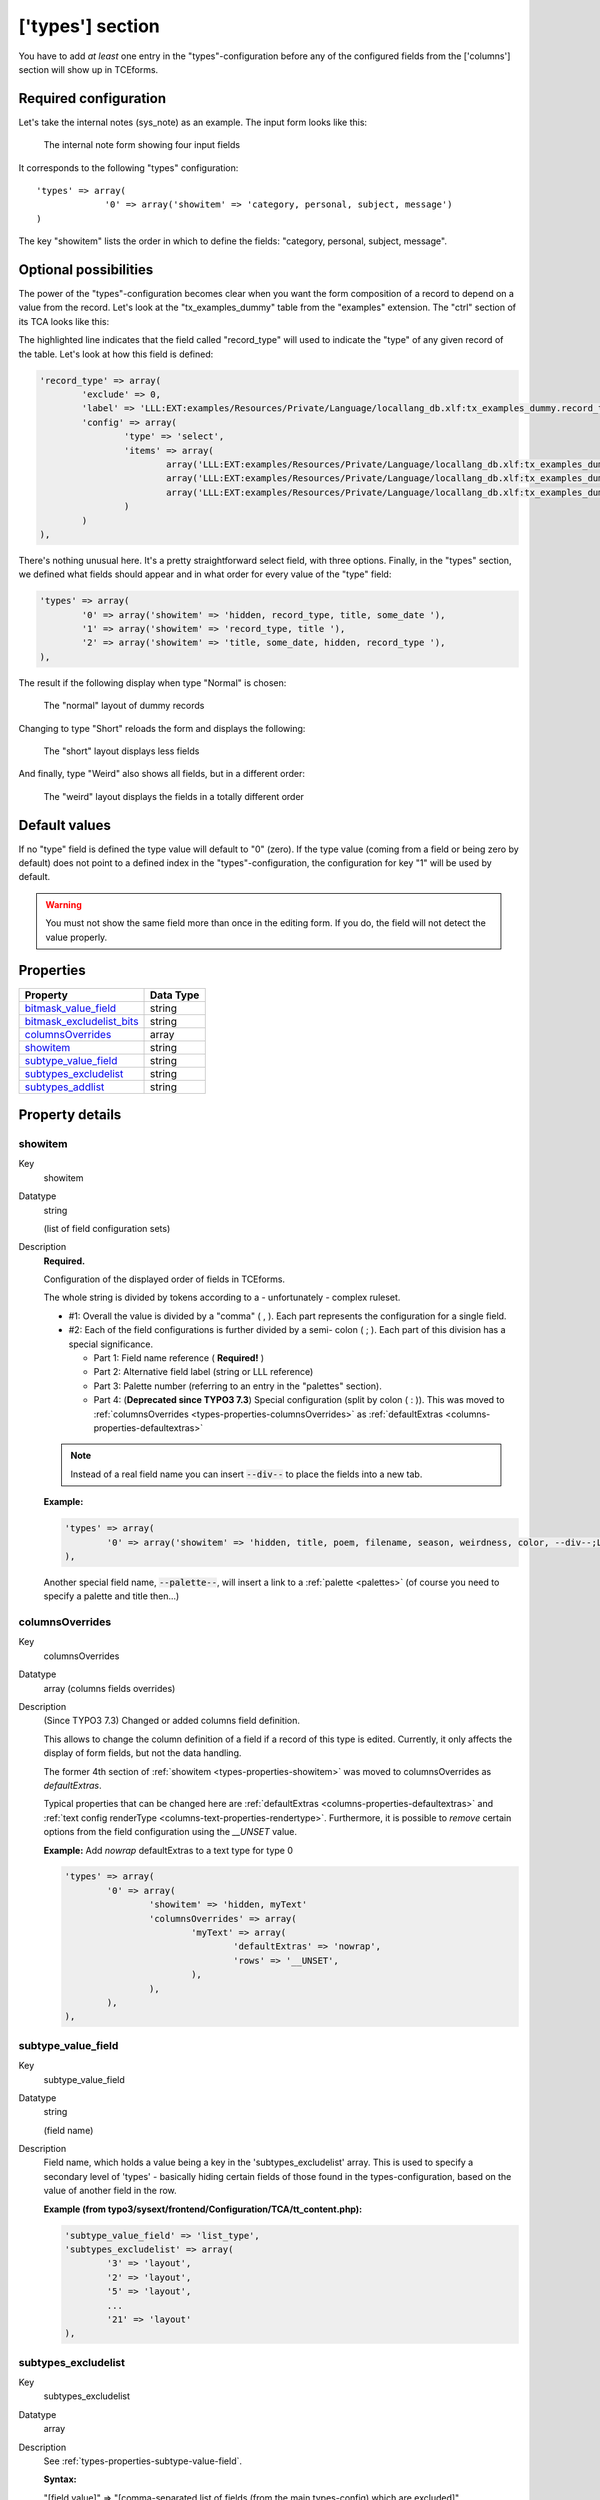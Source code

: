 ﻿.. include:: ../../Includes.txt


.. _types:

['types'] section
^^^^^^^^^^^^^^^^^

You have to add *at least* one entry in the "types"-configuration
before any of the configured fields from the ['columns'] section will
show up in TCEforms.


.. _types-required:

Required configuration
""""""""""""""""""""""

Let's take the internal notes (sys\_note) as an example. The input
form looks like this:

.. figure:: ../../Images/TypesSysNote.png
   :alt: The internal note input form

   The internal note form showing four input fields

It corresponds to the following "types" configuration::

   'types' => array(
		'0' => array('showitem' => 'category, personal, subject, message')
   )

The key "showitem" lists the order in which to define the fields:
"category, personal, subject, message".


.. _types-optional:

Optional possibilities
""""""""""""""""""""""

The power of the "types"-configuration becomes clear when you want the
form composition of a record to depend on a value from the record.
Let's look at the "tx_examples_dummy" table from the "examples" extension. The
"ctrl" section of its TCA looks like this:

.. code-block:: php
   :emphasize-lines: 7,7

	'ctrl' => array(
		'title'     => 'LLL:EXT:examples/Resources/Private/Language/locallang_db.xlf:tx_examples_dummy',
		'label'     => 'title',
		'tstamp'    => 'tstamp',
		'crdate'    => 'crdate',
		'cruser_id' => 'cruser_id',
		'type'		=> 'record_type',
		'default_sortby' => 'ORDER BY title',
		'delete' => 'deleted',
		'enablecolumns' => array(
			'disabled' => 'hidden',
		),
		'iconfile' => 'EXT:examples/Resources/Public/Images/Dummy.png',
	),

The highlighted line indicates that the field called "record\_type" will
used to indicate the "type" of any given record of the table. Let's
look at how this field is defined:

.. code-block:: php

	'record_type' => array(
		'exclude' => 0,
		'label' => 'LLL:EXT:examples/Resources/Private/Language/locallang_db.xlf:tx_examples_dummy.record_type',
		'config' => array(
			'type' => 'select',
			'items' => array(
				array('LLL:EXT:examples/Resources/Private/Language/locallang_db.xlf:tx_examples_dummy.record_type.0', 0),
				array('LLL:EXT:examples/Resources/Private/Language/locallang_db.xlf:tx_examples_dummy.record_type.1', 1),
				array('LLL:EXT:examples/Resources/Private/Language/locallang_db.xlf:tx_examples_dummy.record_type.2', 2),
			)
		)
	),

There's nothing unusual here. It's a pretty straightforward select
field, with three options. Finally, in the "types" section, we defined
what fields should appear and in what order for every value of the
"type" field:

.. code-block:: php

   'types' => array(
           '0' => array('showitem' => 'hidden, record_type, title, some_date '),
           '1' => array('showitem' => 'record_type, title '),
           '2' => array('showitem' => 'title, some_date, hidden, record_type '),
   ),

The result if the following display when type "Normal" is chosen:

.. figure:: ../../Images/TypesDummyNormal.png
   :alt: The "normal" layout of dummy records

   The "normal" layout of dummy records

Changing to type "Short" reloads the form and displays the following:

.. figure:: ../../Images/TypesDummyShort.png
   :alt: The "short" layout of dummy records

   The "short" layout displays less fields

And finally, type "Weird" also shows all fields, but in a different
order:

.. figure:: ../../Images/TypesDummyWeird.png
   :alt: The "weird" layout of dummy records

   The "weird" layout displays the fields in a totally different order


.. _types-default:

Default values
""""""""""""""

If no "type" field is defined the type value will default to "0"
(zero). If the type value (coming from a field or being zero by
default) does not point to a defined index in the
"types"-configuration, the configuration for key "1" will be used by
default.

.. warning::

   You must not show the same field more than once in the
   editing form. If you do, the field will not detect the value properly.


.. only:: html

   .. contents::
      :local:
      :depth: 1


.. _types-properties:

Properties
""""""""""

.. container:: ts-properties

   ============================= =========
   Property                      Data Type
   ============================= =========
   `bitmask\_value\_field`_      string
   `bitmask\_excludelist\_bits`_ string
   `columnsOverrides`_           array
   `showitem`_                   string
   `subtype\_value\_field`_      string
   `subtypes\_excludelist`_      string
   `subtypes\_addlist`_          string
   ============================= =========

Property details
""""""""""""""""

.. only:: html

   .. contents::
      :local:
      :depth: 1


.. _types-properties-showitem:

showitem
~~~~~~~~

.. container:: table-row

   Key
         showitem

   Datatype
         string

         (list of field configuration sets)

   Description
         **Required.**

         Configuration of the displayed order of fields in TCEforms.

         The whole string is divided by tokens according to a - unfortunately -
         complex ruleset.

         - #1: Overall the value is divided by a "comma" ( , ). Each part
           represents the configuration for a single field.

         - #2: Each of the field configurations is further divided by a semi-
           colon ( ; ). Each part of this division has a special significance.

           - Part 1: Field name reference ( **Required!** )

           - Part 2: Alternative field label (string or LLL reference)

           - Part 3: Palette number (referring to an entry in the "palettes"
             section).

           - Part 4: (**Deprecated since TYPO3 7.3**) Special configuration (split by colon ( : )).
             This was moved to :ref:`columnsOverrides <types-properties-columnsOverrides>` as
             :ref:`defaultExtras <columns-properties-defaultextras>`

         .. note::

            Instead of a real field name you can insert :code:`--div--` to place
            the fields into a new tab.

         **Example:**

         .. code-block:: php

            'types' => array(
                    '0' => array('showitem' => 'hidden, title, poem, filename, season, weirdness, color, --div--;LLL:EXT:examples/locallang_db.xml:tx_examples_haiku.images, image1, image2, image3, image4, image5'),
            ),

         Another special field name, :code:`--palette--`, will insert a link to a
         :ref:`palette <palettes>` (of course you need to specify a palette and title then...)


.. _types-properties-columnsOverrides:

columnsOverrides
~~~~~~~~~~~~~~~~

.. container:: table-row

   Key
         columnsOverrides

   Datatype
         array (columns fields overrides)

   Description
         (Since TYPO3 7.3) Changed or added columns field definition.

         This allows to change the column definition of a field if a record
         of this type is edited. Currently, it only affects the display of
         form fields, but not the data handling.

         The former 4th section of :ref:`showitem <types-properties-showitem>` was moved
         to columnsOverrides as `defaultExtras`.

         Typical properties that can be changed here are
         :ref:`defaultExtras <columns-properties-defaultextras>` and
         :ref:`text config renderType <columns-text-properties-rendertype>`. Furthermore, it is
         possible to *remove* certain options from the field configuration using the `__UNSET` value.

         **Example:** Add `nowrap` defaultExtras to a text type for type 0

         .. code-block:: php

			'types' => array(
				'0' => array(
					'showitem' => 'hidden, myText'
					'columnsOverrides' => array(
						'myText' => array(
							'defaultExtras' => 'nowrap',
							'rows' => '__UNSET',
						),
					),
				),
			),


.. _types-properties-subtype-value-field:

subtype\_value\_field
~~~~~~~~~~~~~~~~~~~~~

.. container:: table-row

   Key
         subtype\_value\_field

   Datatype
         string

         (field name)

   Description
         Field name, which holds a value being a key in the
         'subtypes\_excludelist' array. This is used to specify a secondary
         level of 'types' - basically hiding certain fields of those found in
         the types-configuration, based on the value of another field in the
         row.

         **Example (from typo3/sysext/frontend/Configuration/TCA/tt_content.php):**

         .. code-block:: php

            'subtype_value_field' => 'list_type',
            'subtypes_excludelist' => array(
                    '3' => 'layout',
                    '2' => 'layout',
                    '5' => 'layout',
                    ...
                    '21' => 'layout'
            ),



.. _types-properties-subtypes-excludelist:

subtypes\_excludelist
~~~~~~~~~~~~~~~~~~~~~

.. container:: table-row

   Key
         subtypes\_excludelist

   Datatype
         array

   Description
         See :ref:`types-properties-subtype-value-field`.

         **Syntax:**

         "[field value]" => "[comma-separated list of fields (from the main
         types-config) which are excluded]"



.. _types-properties-subtypes-addlist:

subtypes\_addlist
~~~~~~~~~~~~~~~~~

.. container:: table-row

   Key
         subtypes\_addlist

   Datatype
         array

   Description
         A list of fields to add when the "subtype\_value\_field" matches a key
         in this array.

         See :ref:`types-properties-subtype-value-field`.

         **Syntax:**

         "[value]" => "[comma-separated list of fields which are added]"



.. _types-properties-bitmask-value-field:

bitmask\_value\_field
~~~~~~~~~~~~~~~~~~~~~

.. container:: table-row

   Key
         bitmask\_value\_field

   Datatype
         string

         (field name)

   Description
         Field name, which holds a value being the integer (bit-mask) for the
         'bitmask\_excludelist\_bits' array.

         It works much like 'subtype\_value\_field' but excludes fields based
         on whether a bit from the value field is set or not. See
         'bitmask\_excludelist\_bits';

         [+/-] indicates whether the bit [bit-number] is set or not.

         **Example:** ::

            'bitmask_value_field' => 'active',
            'bitmask_excludelist_bits' => array(
                '-0' => 'tmpl_a_subpart_marker,tmpl_a_description',
                '-1' => 'tmpl_b_subpart_marker,tmpl_b_description',
                '-2' => 'tmpl_c_subpart_marker,tmpl_c_description'
            )



.. _types-properties-bitmask-excludelist-bits:

bitmask\_excludelist\_bits
~~~~~~~~~~~~~~~~~~~~~~~~~~

.. container:: table-row

   Key
         bitmask\_excludelist\_bits

   Datatype
         array

   Description
         See "bitmask\_value\_field"

         "[+/-][bit-number]" => "[comma-separated list of fields (from the main
         types-config) excluded]"
